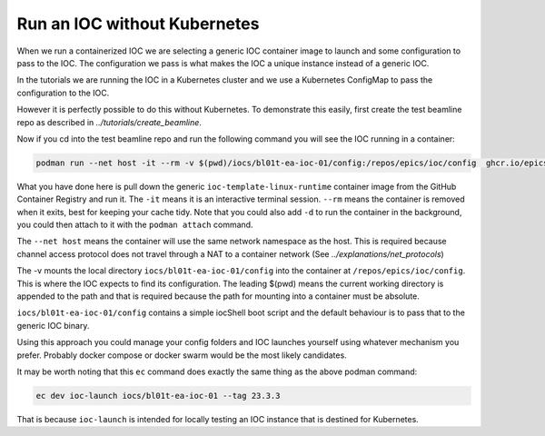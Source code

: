 Run an IOC without Kubernetes
=============================

When we run a containerized IOC we are selecting a generic IOC container image
to launch and some configuration to pass to the IOC.  The configuration we
pass is what makes the IOC a unique instance instead of a generic IOC.

In the tutorials we are running the IOC in a Kubernetes cluster and we
use a Kubernetes ConfigMap to pass the configuration to the IOC.

However it is perfectly possible to do this without Kubernetes. To demonstrate
this easily, first create the test beamline repo as described in
`../tutorials/create_beamline`.

Now if you cd into the test beamline repo and run the following command you
will see the IOC running in a container:

.. code-block:: bash

    podman run --net host -it --rm -v $(pwd)/iocs/bl01t-ea-ioc-01/config:/repos/epics/ioc/config  ghcr.io/epics-containers/ioc-template-linux-runtime:23.3.3

What you have done here is pull down the generic ``ioc-template-linux-runtime``
container image from the GitHub Container Registry and run it.
The ``-it`` means it is an interactive terminal session.  ``--rm`` means the
container is removed when it exits, best for keeping your cache tidy.
Note that you could also add ``-d`` to run the container in the background,
you could then attach to it with the ``podman attach`` command.

The ``--net host`` means the container will use the same network namespace as
the host.  This is required because channel access protocol does not
travel through a NAT to a container network (See `../explanations/net_protocols`)

The -v mounts the local directory ``iocs/bl01t-ea-ioc-01/config`` into the
container at ``/repos/epics/ioc/config``.  This is where the IOC expects to
find its configuration. The leading $(pwd) means the current working directory
is appended to the path and that is required because the path for mounting
into a container must be absolute.

``iocs/bl01t-ea-ioc-01/config`` contains a simple iocShell boot script and the
default behaviour is to pass that to the generic IOC binary.

Using this approach you could manage your config folders and IOC launches
yourself using whatever mechanism you prefer. Probably docker compose or
docker swarm would be the most likely candidates.

It may be worth noting that this ``ec`` command does exactly the same
thing as the above podman command:

.. code-block:: bash

    ec dev ioc-launch iocs/bl01t-ea-ioc-01 --tag 23.3.3

That is because ``ioc-launch`` is intended for locally testing an IOC instance
that is destined for Kubernetes.

